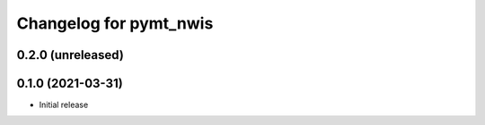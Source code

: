 Changelog for pymt_nwis
=======================

0.2.0 (unreleased)
-------------------


0.1.0 (2021-03-31)
------------------

- Initial release

